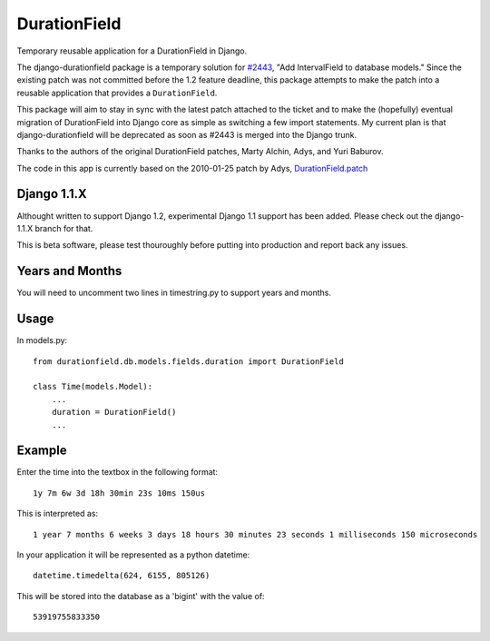 DurationField
=============

Temporary reusable application for a DurationField in Django.

The django-durationfield package is a temporary solution for `#2443 <http://code.djangoproject.com/ticket/2443>`_,
"Add IntervalField to database models." Since the existing patch was not
committed before the 1.2 feature deadline, this package attempts to make the
patch into a reusable application that provides a ``DurationField``.
 
This package will aim to stay in sync with the latest patch attached to the
ticket and to make the (hopefully) eventual migration of DurationField into
Django core as simple as switching a few import statements.  My current plan
is that django-durationfield will be deprecated as soon as #2443 is merged
into the Django trunk.
 
Thanks to the authors of the original DurationField patches, Marty Alchin, Adys,
and Yuri Baburov.

The code in this app is currently based on the 2010-01-25 patch by Adys,
`DurationField.patch <http://code.djangoproject.com/attachment/ticket/2443/durationfield.patch>`_

Django 1.1.X
------------

Althought written to support Django 1.2, experimental Django 1.1 support has 
been added. Please check out the django-1.1.X branch for that.

This is beta software, please test thouroughly before putting into production
and report back any issues.
 
Years and Months
----------------

You will need to uncomment two lines in timestring.py to support years and months.


Usage
-----

In models.py::

    from durationfield.db.models.fields.duration import DurationField

    class Time(models.Model):
        ...
        duration = DurationField()
        ...


Example
-------

Enter the time into the textbox in the following format::
    
    1y 7m 6w 3d 18h 30min 23s 10ms 150us

This is interpreted as::
    
    1 year 7 months 6 weeks 3 days 18 hours 30 minutes 23 seconds 1 milliseconds 150 microseconds

In your application it will be represented as a python datetime::
    
    datetime.timedelta(624, 6155, 805126)

This will be stored into the database as a 'bigint' with the value of::
    
    53919755833350


